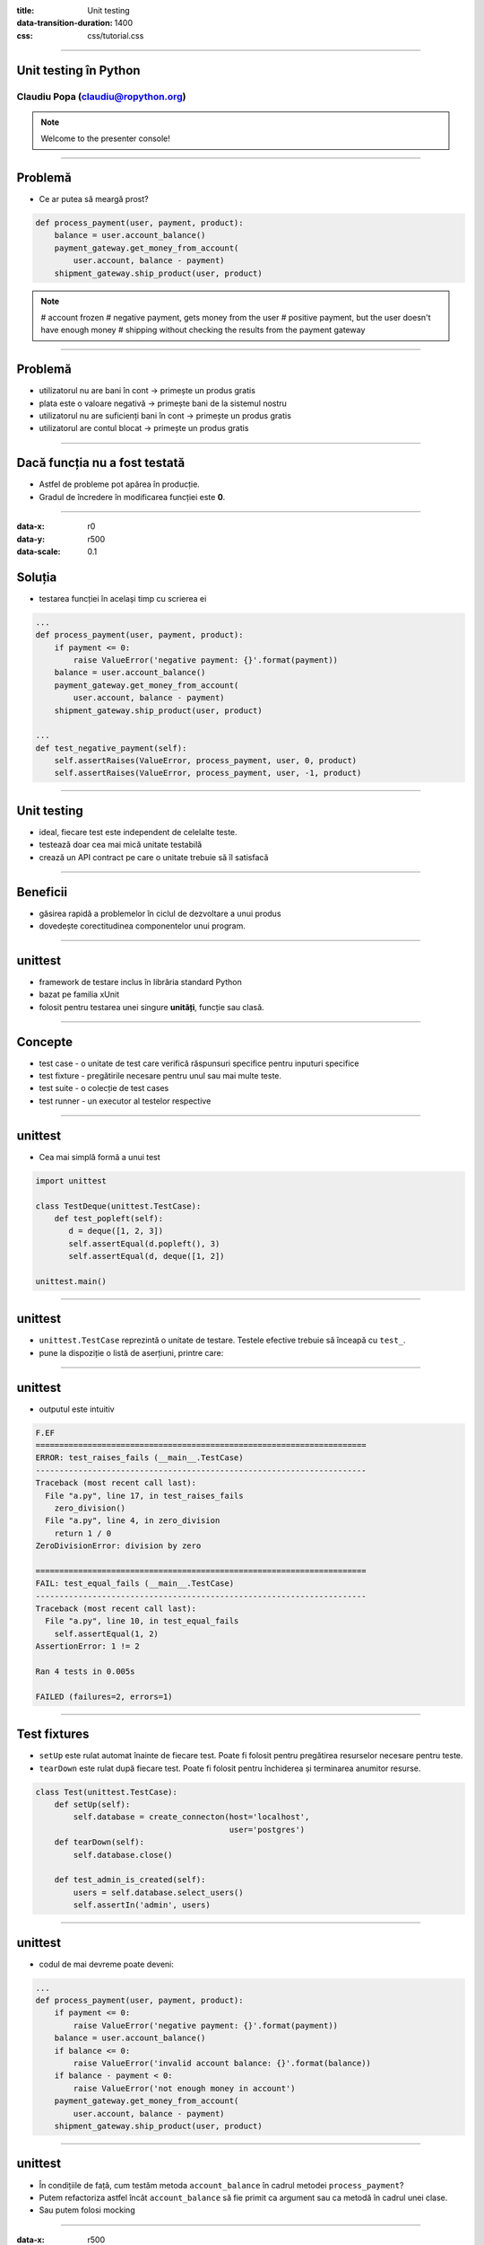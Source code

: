 :title: Unit testing
:data-transition-duration: 1400
:css: css/tutorial.css

----

Unit testing în Python
======================

Claudiu Popa (claudiu@ropython.org)
-----------------------------------

.. note::

    Welcome to the presenter console!

----

Problemă
========

* Ce ar putea să meargă prost?

.. code:: python

    def process_payment(user, payment, product):
        balance = user.account_balance()
        payment_gateway.get_money_from_account(
            user.account, balance - payment)
        shipment_gateway.ship_product(user, product)

.. note::

       # account frozen
       # negative payment, gets money from the user
       # positive payment, but the user doesn't have enough money
       # shipping without checking the results from the payment gateway

----

Problemă
========

* utilizatorul nu are bani în cont -> primește un produs gratis

* plata este o valoare negativă -> primește bani de la sistemul nostru

* utilizatorul nu are suficienți bani în cont -> primește un produs gratis

* utilizatorul are contul blocat -> primește un produs gratis


----

Dacă funcția nu a fost testată
==============================

* Astfel de probleme pot apărea în producție.

* Gradul de încredere în modificarea funcției este **0**.

----

:data-x: r0
:data-y: r500
:data-scale: 0.1

Soluția
=======

* testarea funcției în același timp cu scrierea ei

.. code:: python

    ...
    def process_payment(user, payment, product):
        if payment <= 0:
            raise ValueError('negative payment: {}'.format(payment))
        balance = user.account_balance()
        payment_gateway.get_money_from_account(
            user.account, balance - payment)
        shipment_gateway.ship_product(user, product)

    ...
    def test_negative_payment(self):
        self.assertRaises(ValueError, process_payment, user, 0, product)
        self.assertRaises(ValueError, process_payment, user, -1, product)

----


Unit testing
============

* ideal, fiecare test este independent de celelalte teste.

* testează doar cea mai mică unitate testabilă

* crează un API contract pe care o unitate trebuie să îl satisfacă

----

Beneficii
=========

* găsirea rapidă a problemelor în ciclul de dezvoltare a unui produs


* dovedește corectitudinea componentelor unui program.

----

unittest
========

* framework de testare inclus în librăria standard Python

* bazat pe familia xUnit

* folosit pentru testarea unei singure **unități**, funcție sau clasă.

----

Concepte
========

* test case - o unitate de test care verifică răspunsuri specifice pentru inputuri specifice

* test fixture - pregătirile necesare pentru unul sau mai multe teste.

* test suite - o colecție de test cases

* test runner - un executor al testelor respective

----

unittest
========

* Cea mai simplă formă a unui test

.. code-block:: python

    import unittest

    class TestDeque(unittest.TestCase):
        def test_popleft(self):
           d = deque([1, 2, 3])
           self.assertEqual(d.popleft(), 3)
           self.assertEqual(d, deque([1, 2])

    unittest.main()

----

unittest
========

* ``unittest.TestCase`` reprezintă o unitate de testare. Testele efective trebuie să înceapă cu ``test_``.

* pune la dispoziție o listă de aserțiuni, printre care:

.. image:: images/asserts.png

----

unittest
========

* outputul este intuitiv

.. code:: sh

    F.EF
    ======================================================================
    ERROR: test_raises_fails (__main__.TestCase)
    ----------------------------------------------------------------------
    Traceback (most recent call last):
      File "a.py", line 17, in test_raises_fails
        zero_division()
      File "a.py", line 4, in zero_division
        return 1 / 0
    ZeroDivisionError: division by zero

    ======================================================================
    FAIL: test_equal_fails (__main__.TestCase)
    ----------------------------------------------------------------------
    Traceback (most recent call last):
      File "a.py", line 10, in test_equal_fails
        self.assertEqual(1, 2)
    AssertionError: 1 != 2

    Ran 4 tests in 0.005s

    FAILED (failures=2, errors=1)

----

Test fixtures
=============

* ``setUp`` este rulat automat înainte de fiecare test. Poate fi folosit pentru pregătirea resurselor necesare pentru teste.

* ``tearDown`` este rulat după fiecare test. Poate fi folosit pentru închiderea și terminarea anumitor resurse.

.. code-block:: python

    class Test(unittest.TestCase):
        def setUp(self):
            self.database = create_connecton(host='localhost',
                                             user='postgres')
        def tearDown(self):
            self.database.close()

        def test_admin_is_created(self):
            users = self.database.select_users()
            self.assertIn('admin', users)

----

unittest
========

* codul de mai devreme poate deveni:

.. code:: python

    ...
    def process_payment(user, payment, product):
        if payment <= 0:
            raise ValueError('negative payment: {}'.format(payment))
        balance = user.account_balance()
        if balance <= 0:
            raise ValueError('invalid account balance: {}'.format(balance))
        if balance - payment < 0:
            raise ValueError('not enough money in account')
        payment_gateway.get_money_from_account(
            user.account, balance - payment)
        shipment_gateway.ship_product(user, product)

----

unittest
========

* În condițiile de față, cum testăm metoda ``account_balance`` în cadrul metodei ``process_payment``?

* Putem refactoriza astfel încât ``account_balance`` să fie primit ca argument sau ca metodă în cadrul unei clase.

* Sau putem folosi mocking

----

:data-x: r500
:data-y: r500
:data-rotate-x: 180
:data-scale: 0.1

mocking
=======

* concept avansat de testare, în care obiectele și resursele costisitoare pot fi înlocuite de obiecte false

* Python ne pune la dispoziție librăria ``mock``

.. code:: python

   from unittest import mock

   ...

   @mock.patch('User.account_balance',
               new=lambda: -1)
   def test_negative_balance(self):
       with self.assertRaisesRegex(ValueError, "negative payment"):
           process_payment(user, 100, product)

----

mocking
=======

* În exemplul de mai sus, înlocuim metoda ``account_balance`` din clasa ``User`` cu o funcție anonimă ce întoarce un număr negativ

* ``process_payment`` va utiliza noua funcție.

----

Mulțumesc!
==========

